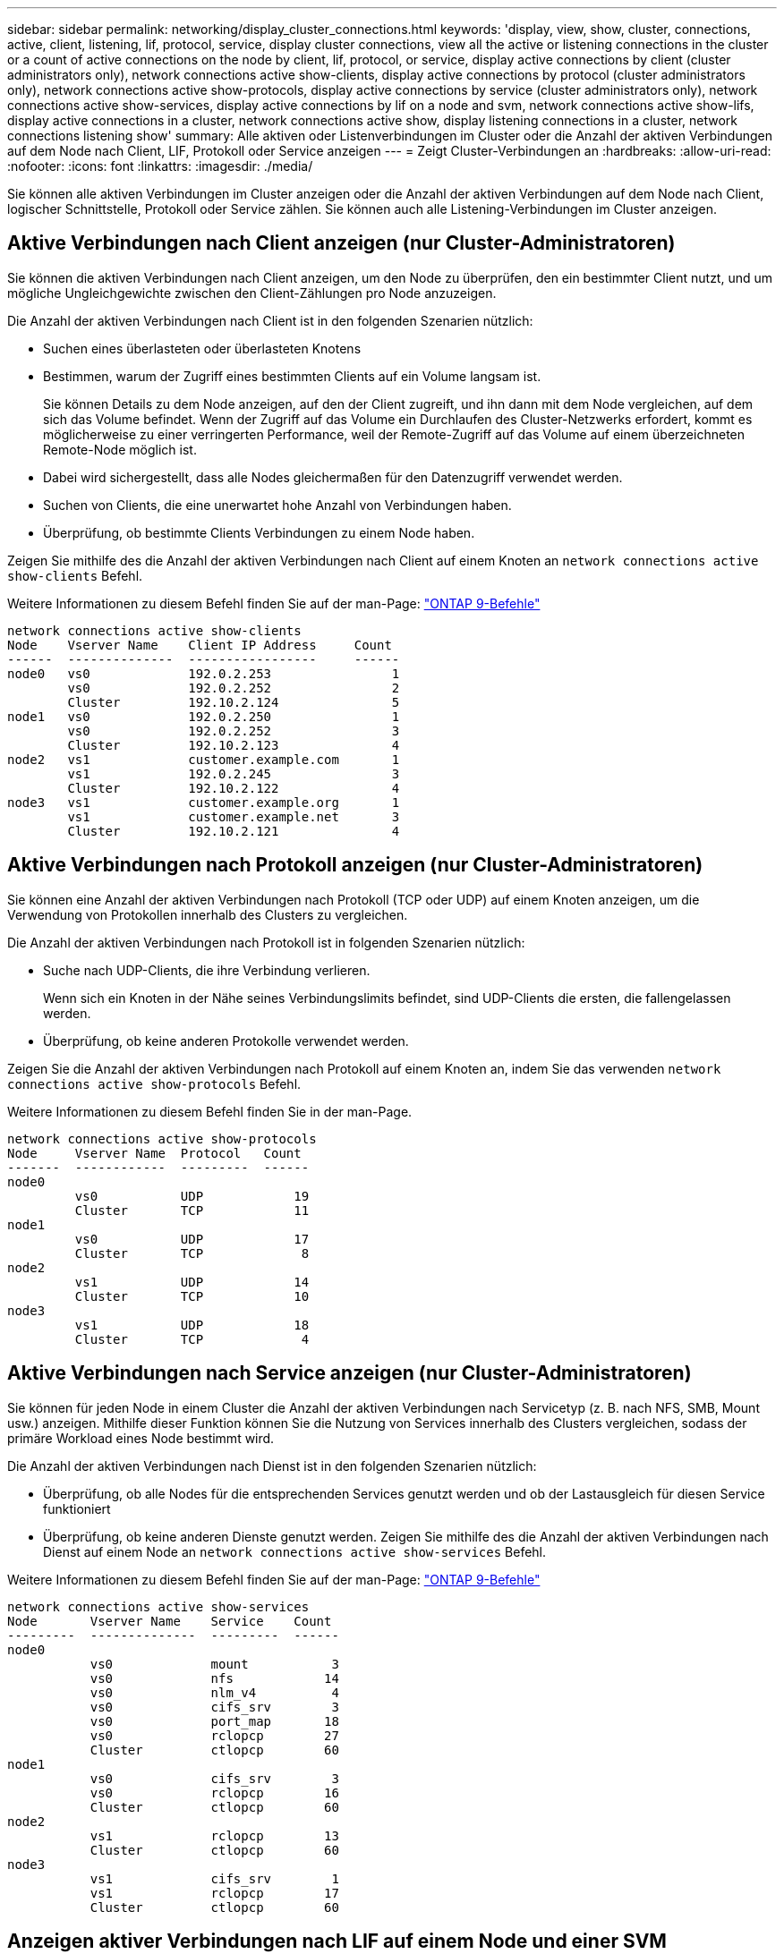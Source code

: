 ---
sidebar: sidebar 
permalink: networking/display_cluster_connections.html 
keywords: 'display, view, show, cluster, connections, active, client, listening, lif, protocol, service, display cluster connections, view all the active or listening connections in the cluster or a count of active connections on the node by client, lif, protocol, or service, display active connections by client (cluster administrators only), network connections active show-clients, display active connections by protocol (cluster administrators only), network connections active show-protocols, display active connections by service (cluster administrators only), network connections active show-services, display active connections by lif on a node and svm, network connections active show-lifs, display active connections in a cluster, network connections active show, display listening connections in a cluster, network connections listening show' 
summary: Alle aktiven oder Listenverbindungen im Cluster oder die Anzahl der aktiven Verbindungen auf dem Node nach Client, LIF, Protokoll oder Service anzeigen 
---
= Zeigt Cluster-Verbindungen an
:hardbreaks:
:allow-uri-read: 
:nofooter: 
:icons: font
:linkattrs: 
:imagesdir: ./media/


[role="lead"]
Sie können alle aktiven Verbindungen im Cluster anzeigen oder die Anzahl der aktiven Verbindungen auf dem Node nach Client, logischer Schnittstelle, Protokoll oder Service zählen. Sie können auch alle Listening-Verbindungen im Cluster anzeigen.



== Aktive Verbindungen nach Client anzeigen (nur Cluster-Administratoren)

Sie können die aktiven Verbindungen nach Client anzeigen, um den Node zu überprüfen, den ein bestimmter Client nutzt, und um mögliche Ungleichgewichte zwischen den Client-Zählungen pro Node anzuzeigen.

Die Anzahl der aktiven Verbindungen nach Client ist in den folgenden Szenarien nützlich:

* Suchen eines überlasteten oder überlasteten Knotens
* Bestimmen, warum der Zugriff eines bestimmten Clients auf ein Volume langsam ist.
+
Sie können Details zu dem Node anzeigen, auf den der Client zugreift, und ihn dann mit dem Node vergleichen, auf dem sich das Volume befindet. Wenn der Zugriff auf das Volume ein Durchlaufen des Cluster-Netzwerks erfordert, kommt es möglicherweise zu einer verringerten Performance, weil der Remote-Zugriff auf das Volume auf einem überzeichneten Remote-Node möglich ist.

* Dabei wird sichergestellt, dass alle Nodes gleichermaßen für den Datenzugriff verwendet werden.
* Suchen von Clients, die eine unerwartet hohe Anzahl von Verbindungen haben.
* Überprüfung, ob bestimmte Clients Verbindungen zu einem Node haben.


Zeigen Sie mithilfe des die Anzahl der aktiven Verbindungen nach Client auf einem Knoten an `network connections active show-clients` Befehl.

Weitere Informationen zu diesem Befehl finden Sie auf der man-Page: http://docs.netapp.com/ontap-9/topic/com.netapp.doc.dot-cm-cmpr/GUID-5CB10C70-AC11-41C0-8C16-B4D0DF916E9B.html["ONTAP 9-Befehle"^]

....
network connections active show-clients
Node    Vserver Name    Client IP Address     Count
------  --------------  -----------------     ------
node0   vs0             192.0.2.253                1
        vs0             192.0.2.252                2
        Cluster         192.10.2.124               5
node1   vs0             192.0.2.250                1
        vs0             192.0.2.252                3
        Cluster         192.10.2.123               4
node2   vs1             customer.example.com       1
        vs1             192.0.2.245                3
        Cluster         192.10.2.122               4
node3   vs1             customer.example.org       1
        vs1             customer.example.net       3
        Cluster         192.10.2.121               4
....


== Aktive Verbindungen nach Protokoll anzeigen (nur Cluster-Administratoren)

Sie können eine Anzahl der aktiven Verbindungen nach Protokoll (TCP oder UDP) auf einem Knoten anzeigen, um die Verwendung von Protokollen innerhalb des Clusters zu vergleichen.

Die Anzahl der aktiven Verbindungen nach Protokoll ist in folgenden Szenarien nützlich:

* Suche nach UDP-Clients, die ihre Verbindung verlieren.
+
Wenn sich ein Knoten in der Nähe seines Verbindungslimits befindet, sind UDP-Clients die ersten, die fallengelassen werden.

* Überprüfung, ob keine anderen Protokolle verwendet werden.


Zeigen Sie die Anzahl der aktiven Verbindungen nach Protokoll auf einem Knoten an, indem Sie das verwenden `network connections active show-protocols` Befehl.

Weitere Informationen zu diesem Befehl finden Sie in der man-Page.

....
network connections active show-protocols
Node     Vserver Name  Protocol   Count
-------  ------------  ---------  ------
node0
         vs0           UDP            19
         Cluster       TCP            11
node1
         vs0           UDP            17
         Cluster       TCP             8
node2
         vs1           UDP            14
         Cluster       TCP            10
node3
         vs1           UDP            18
         Cluster       TCP             4
....


== Aktive Verbindungen nach Service anzeigen (nur Cluster-Administratoren)

Sie können für jeden Node in einem Cluster die Anzahl der aktiven Verbindungen nach Servicetyp (z. B. nach NFS, SMB, Mount usw.) anzeigen. Mithilfe dieser Funktion können Sie die Nutzung von Services innerhalb des Clusters vergleichen, sodass der primäre Workload eines Node bestimmt wird.

Die Anzahl der aktiven Verbindungen nach Dienst ist in den folgenden Szenarien nützlich:

* Überprüfung, ob alle Nodes für die entsprechenden Services genutzt werden und ob der Lastausgleich für diesen Service funktioniert
* Überprüfung, ob keine anderen Dienste genutzt werden. Zeigen Sie mithilfe des die Anzahl der aktiven Verbindungen nach Dienst auf einem Node an `network connections active show-services` Befehl.


Weitere Informationen zu diesem Befehl finden Sie auf der man-Page: http://docs.netapp.com/ontap-9/topic/com.netapp.doc.dot-cm-cmpr/GUID-5CB10C70-AC11-41C0-8C16-B4D0DF916E9B.html["ONTAP 9-Befehle"^]

....
network connections active show-services
Node       Vserver Name    Service    Count
---------  --------------  ---------  ------
node0
           vs0             mount           3
           vs0             nfs            14
           vs0             nlm_v4          4
           vs0             cifs_srv        3
           vs0             port_map       18
           vs0             rclopcp        27
           Cluster         ctlopcp        60
node1
           vs0             cifs_srv        3
           vs0             rclopcp        16
           Cluster         ctlopcp        60
node2
           vs1             rclopcp        13
           Cluster         ctlopcp        60
node3
           vs1             cifs_srv        1
           vs1             rclopcp        17
           Cluster         ctlopcp        60
....


== Anzeigen aktiver Verbindungen nach LIF auf einem Node und einer SVM

Sie können die Anzahl der aktiven Verbindungen für jede logische Schnittstelle, nach Node und Storage Virtual Machine (SVM) anzeigen, um Verbindungsungleichgewichte zwischen LIFs innerhalb des Clusters anzuzeigen.

Die Anzahl der aktiven Verbindungen nach LIF ist in den folgenden Szenarien nützlich:

* Suchen eines überlasteten LIF durch Vergleichen der Anzahl der Verbindungen pro LIF
* Überprüfen, ob der DNS-Lastausgleich für alle Daten-LIFs funktioniert
* Vergleichen der Anzahl von Verbindungen mit den verschiedenen SVMs, um die am häufigsten verwendeten SVMs zu finden


Zeigen Sie mit dem die Anzahl der aktiven Verbindungen für jede LIF nach SVM und Node an `network connections active show-lifs` Befehl.

Weitere Informationen zu diesem Befehl finden Sie auf der man-Page: http://docs.netapp.com/ontap-9/topic/com.netapp.doc.dot-cm-cmpr/GUID-5CB10C70-AC11-41C0-8C16-B4D0DF916E9B.html["ONTAP 9-Befehle"^]

....
network connections active show-lifs
Node      Vserver Name  Interface Name  Count
--------  ------------  --------------- ------
node0
          vs0           datalif1             3
          Cluster       node0_clus_1         6
          Cluster       node0_clus_2         5
node1
          vs0           datalif2             3
          Cluster       node1_clus_1         3
          Cluster       node1_clus_2         5
node2
          vs1           datalif2             1
          Cluster       node2_clus_1         5
          Cluster       node2_clus_2         3
node3
          vs1           datalif1             1
          Cluster       node3_clus_1         2
          Cluster       node3_clus_2         2
....


== Zeigt aktive Verbindungen in einem Cluster an

Sie können Informationen über die aktiven Verbindungen in einem Cluster anzeigen, um Informationen zu LIFs, Ports, Remote-Host, Service, Storage Virtual Machines (SVMs) und Protokollen, die von einzelnen Verbindungen verwendet werden, anzuzeigen.

Die Anzeigen der aktiven Verbindungen in einem Cluster ist in den folgenden Szenarien nützlich:

* Überprüfung, ob einzelne Clients das richtige Protokoll und den korrekten Service auf dem richtigen Node verwenden
* Wenn ein Client mit einer bestimmten Kombination aus Node, Protokoll und Service Probleme beim Datenzugriff hat, können Sie mit diesem Befehl einen ähnlichen Client zum Konfigurations- oder Paketverfolgung-Vergleich finden.


Zeigen Sie die aktiven Verbindungen in einem Cluster mit dem an `network connections active show` Befehl.

Weitere Informationen zu diesem Befehl finden Sie auf der man-Page: http://docs.netapp.com/ontap-9/topic/com.netapp.doc.dot-cm-cmpr/GUID-5CB10C70-AC11-41C0-8C16-B4D0DF916E9B.html["ONTAP 9-Befehle"^]

Mit dem folgenden Befehl werden die aktiven Verbindungen auf dem Node node1 angezeigt:

....
network connections active show -node node1
Vserver  Interface           Remote
Name     Name:Local Port     Host:Port           Protocol/Service
-------  ------------------  ------------------  ----------------
Node: node1
Cluster  node1_clus_1:50297  192.0.2.253:7700    TCP/ctlopcp
Cluster  node1_clus_1:13387  192.0.2.253:7700    TCP/ctlopcp
Cluster  node1_clus_1:8340   192.0.2.252:7700    TCP/ctlopcp
Cluster  node1_clus_1:42766  192.0.2.252:7700    TCP/ctlopcp
Cluster  node1_clus_1:36119  192.0.2.250:7700    TCP/ctlopcp
vs1      data1:111           host1.aa.com:10741  UDP/port-map
vs3      data2:111           host1.aa.com:10741  UDP/port-map
vs1      data1:111           host1.aa.com:12017  UDP/port-map
vs3      data2:111           host1.aa.com:12017  UDP/port-map
....
Mit dem folgenden Befehl werden die aktiven Verbindungen auf der SVM vs1 angezeigt:

....
network connections active show -vserver vs1
Vserver  Interface           Remote
Name     Name:Local Port     Host:Port           Protocol/Service
-------  ------------------  ------------------  ----------------
Node: node1
vs1      data1:111           host1.aa.com:10741  UDP/port-map
vs1      data1:111           host1.aa.com:12017  UDP/port-map
....


== Anzeige von Hörverbindungen in einem Cluster

Sie können Informationen zu den Hörverbindungen in einem Cluster anzeigen, um die LIFs und Ports anzuzeigen, die Verbindungen für ein bestimmtes Protokoll und einen bestimmten Service akzeptieren.

Die Anzeige der Hörverbindungen in einem Cluster ist in den folgenden Szenarien nützlich:

* Überprüfen, ob das gewünschte Protokoll oder der gewünschte Service eine LIF angehört, wenn Client-Verbindungen zu dieser LIF konsistent ausfallen.
* Überprüfen, ob an jeder Cluster-LIF ein UDP/rclopcp-Listener geöffnet wird, wenn der Remote-Datenzugriff auf ein Volume auf einem Node über eine LIF auf einem anderen Node fehlschlägt.
* Überprüfen, ob ein UDP/rclopcp Listener an jeder Cluster LIF geöffnet wird, wenn SnapMirror Transfers zwischen zwei Nodes im selben Cluster ausfallen.
* Überprüfung, ob ein TCP/ctlopcp Listener an jeder intercluster LIF geöffnet wird, wenn SnapMirror Transfers zwischen zwei Knoten verschiedener Cluster ausfallen.


Zeigen Sie die Hörverbindungen pro Knoten mithilfe des an `network connections listening show` Befehl.

....
network connections listening show
Vserver Name     Interface Name:Local Port        Protocol/Service
---------------- -------------------------------  ----------------
Node: node0
Cluster          node0_clus_1:7700                TCP/ctlopcp
vs1              data1:4049                       UDP/unknown
vs1              data1:111                        TCP/port-map
vs1              data1:111                        UDP/port-map
vs1              data1:4046                       TCP/sm
vs1              data1:4046                       UDP/sm
vs1              data1:4045                       TCP/nlm-v4
vs1              data1:4045                       UDP/nlm-v4
vs1              data1:2049                       TCP/nfs
vs1              data1:2049                       UDP/nfs
vs1              data1:635                        TCP/mount
vs1              data1:635                        UDP/mount
Cluster          node0_clus_2:7700                TCP/ctlopcp
....